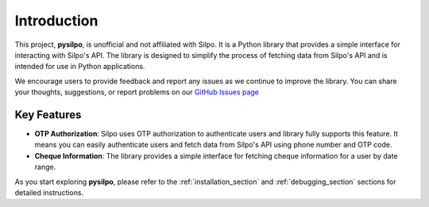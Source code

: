 ============
Introduction
============

This project, **pysilpo**, is unofficial and not affiliated with Silpo. It is a Python library that provides a simple interface for interacting with Silpo's API. The library is designed to simplify the process of fetching data from Silpo's API and is intended for use in Python applications.

We encourage users to provide feedback and report any issues as we continue to improve the library. You can share your thoughts, suggestions, or report problems on our `GitHub Issues page <https://github.com/iYasha/pysilpo/issues>`_

Key Features
------------

- **OTP Authorization**: Silpo uses OTP authorization to authenticate users and library fully supports this feature. It means you can easily authenticate users and fetch data from Silpo's API using phone number and OTP code.
- **Cheque Information**: The library provides a simple interface for fetching cheque information for a user by date range.

As you start exploring **pysilpo**, please refer to the :ref:`installation_section` and :ref:`debugging_section` sections for detailed instructions.
